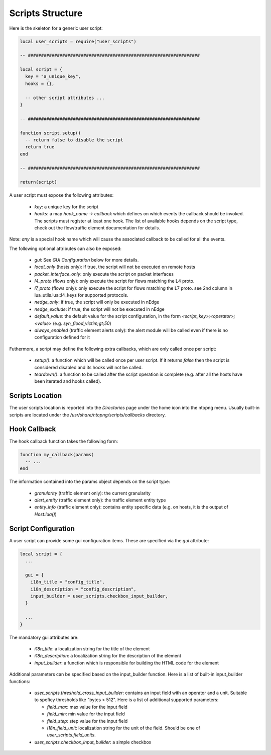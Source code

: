 Scripts Structure
#################

Here is the skeleton for a generic user script:

.. code:: lua

  local user_scripts = require("user_scripts")

  -- #################################################################

  local script = {
    key = "a_unique_key",
    hooks = {},

    -- other script attributes ...
  }

  -- #################################################################

  function script.setup()
    -- return false to disable the script
    return true
  end

  -- #################################################################

  return(script)

A user script must expose the following attributes:

  - `key`: a unique key for the script
  - `hooks`: a map `hook_name -> callback` which defines on which events
    the callback should be invoked. The scripts must register at least one
    hook. The list of available hooks depends on the script type, check out
    the flow/traffic element documentation for details.

Note: `any` is a special hook name which will cause the associated callback to be called for all the events.

The following optional attributes can also be exposed:

  - `gui`: See `GUI Configuration` below for more details.
  - `local_only` (hosts only): if true, the script will not be executed on remote hosts
  - `packet_interface_only`: only execute the script on packet interfaces
  - `l4_proto` (flows only): only execute the script for flows matching the L4 proto.
  - `l7_proto` (flows only): only execute the script for flows matching the L7 proto.
    see 2nd column in lua_utils.lua::l4_keys for supported protocols.
  - `nedge_only`: if true, the script will only be executed in nEdge
  - `nedge_exclude`: if true, the script will not be executed in nEdge
  - `default_value`: the default value for the script configuration,
    in the form `<script_key>;<operator>;<value>` (e.g. `syn_flood_victim;gt;50`)
  - `always_enabled` (traffic element alerts only): the alert module will be
    called even if there is no configuration defined for it

Futhermore, a script may define the following extra callbacks, which are only called once per script:

  - `setup()`: a function which will be called once per user script. If it
    returns `false` then the script is considered disabled and its hooks
    will not be called.
  - `teardown()`: a function to be called after the script operation is complete
    (e.g. after all the hosts have been iterated and hooks called).

Scripts Location
----------------

The user scripts location is reported into the `Directories` page under the
home icon into the ntopng menu. Usually built-in scripts are located under
the `/usr/share/ntopng/scripts/callbacks` directory.

Hook Callback
-------------

The hook callback function takes the following form:

.. code:: lua

  function my_callback(params)
    -- ...
  end

The information contained into the params object depends on the script type:

  - `granularity` (traffic element only): the current granularity
  - `alert_entity` (traffic element only): the traffic element entity type
  - `entity_info` (traffic element only): contains entity specific data
    (e.g. on hosts, it is the output of `Host:lua()`)

Script Configuration
--------------------

A user script can provide some gui configuration items. These are specified via the
`gui` attribute:

.. code:: lua

  local script = {
    ...

    gui = {
      i18n_title = "config_title",
      i18n_description = "config_description",
      input_builder = user_scripts.checkbox_input_builder,
    }

    ...
  }

The mandatory gui attributes are:

  - `i18n_title`: a localization string for the title of the element
  - `i18n_description`: a localization string for the description of the element
  - `input_builder`: a function which is responsible for building the HTML code
    for the element

Additional parameters can be specified based on the input_builder function. Here is
a list of built-in input_builder functions:

  - `user_scripts.threshold_cross_input_builder`: contains an input field with an operator
    and a unit. Suitable to speficy thresholds like "bytes > 512". Here is a list of additional
    supported parameters:

    - `field_max`: max value for the input field
    - `field_min`: min value for the input field
    - `field_step`: step value for the input field
    - `i18n_field_unit`: localization string for the unit of the field. Should be one of `user_scripts.field_units`.

  - `user_scripts.checkbox_input_builder`: a simple checkbox
